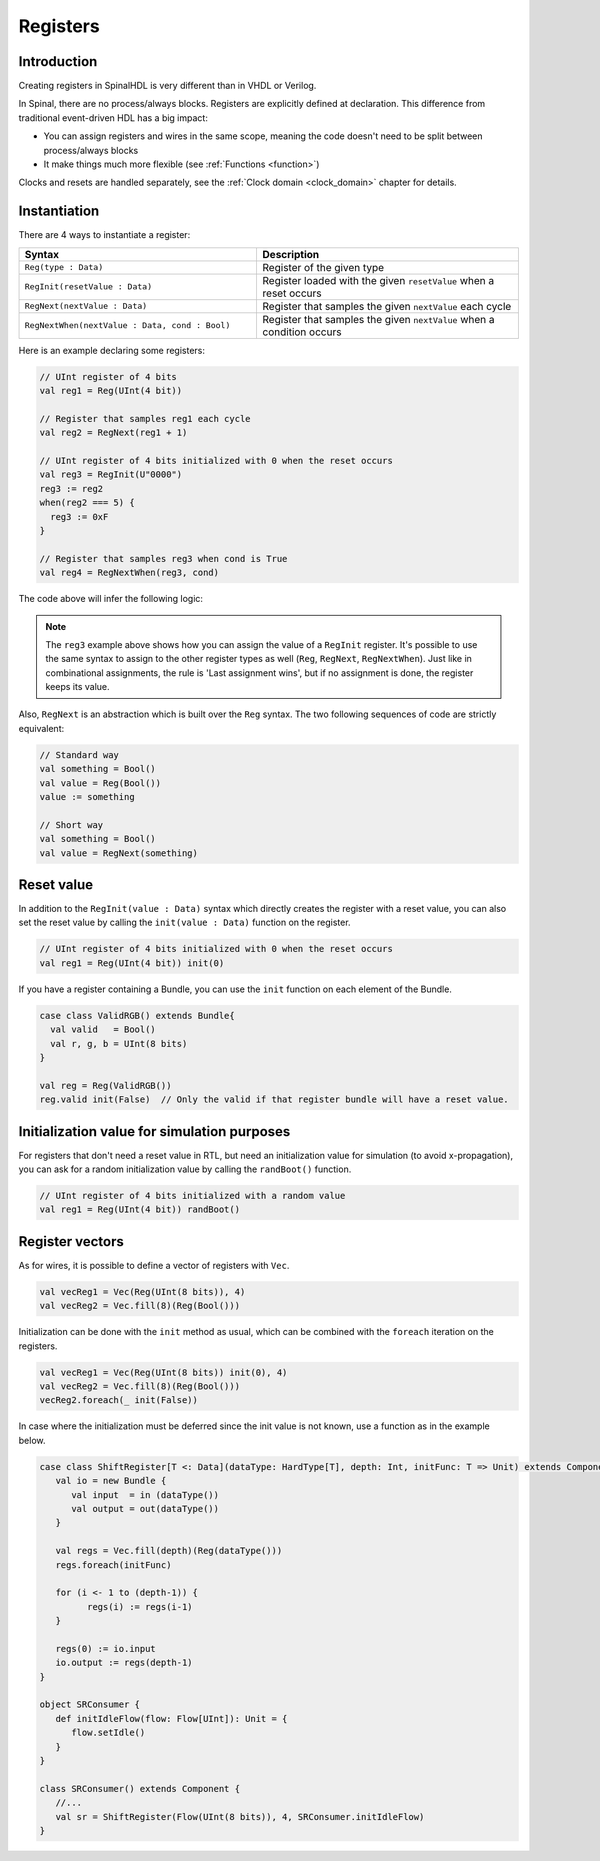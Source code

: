 .. role:: raw-html-m2r(raw)
   :format: html

Registers
=========

Introduction
------------

Creating registers in SpinalHDL is very different than in VHDL or Verilog.

In Spinal, there are no process/always blocks. Registers are explicitly defined at declaration.
This difference from traditional event-driven HDL has a big impact:

* You can assign registers and wires in the same scope, meaning the code doesn't need to be split between process/always blocks
* It make things much more flexible (see :ref:`Functions <function>`)

Clocks and resets are handled separately, see the :ref:`Clock domain <clock_domain>` chapter for details.

Instantiation
-------------

There are 4 ways to instantiate a register:

.. list-table::
   :header-rows: 1
   :widths: 50 55

   * - Syntax
     - Description
   * - ``Reg(type : Data)``
     - Register of the given type
   * - ``RegInit(resetValue : Data)``
     - Register loaded with the given ``resetValue`` when a reset occurs
   * - ``RegNext(nextValue : Data)``
     - Register that samples the given ``nextValue`` each cycle
   * - ``RegNextWhen(nextValue : Data, cond : Bool)``
     - Register that samples the given ``nextValue`` when a condition occurs

Here is an example declaring some registers:

.. code-block:: scala

   // UInt register of 4 bits
   val reg1 = Reg(UInt(4 bit))

   // Register that samples reg1 each cycle
   val reg2 = RegNext(reg1 + 1)

   // UInt register of 4 bits initialized with 0 when the reset occurs
   val reg3 = RegInit(U"0000")
   reg3 := reg2
   when(reg2 === 5) {
     reg3 := 0xF
   }

   // Register that samples reg3 when cond is True
   val reg4 = RegNextWhen(reg3, cond)

The code above will infer the following logic:

.. image:: /asset/picture/register.svg
   :align: center

.. note::
   The ``reg3`` example above shows how you can assign the value of a ``RegInit`` register.
   It's possible to use the same syntax to assign to the other register types as well (``Reg``, ``RegNext``, ``RegNextWhen``).
   Just like in combinational assignments, the rule is 'Last assignment wins', but if no assignment is done, the register keeps its value.

Also, ``RegNext`` is an abstraction which is built over the ``Reg`` syntax. The two following sequences of code are strictly equivalent:

.. code-block:: scala

   // Standard way
   val something = Bool()
   val value = Reg(Bool())
   value := something

   // Short way
   val something = Bool()
   val value = RegNext(something)

Reset value
-----------

In addition to the ``RegInit(value : Data)`` syntax which directly creates the register with a reset value,
you can also set the reset value by calling the ``init(value : Data)`` function on the register.

.. code-block:: scala

   // UInt register of 4 bits initialized with 0 when the reset occurs
   val reg1 = Reg(UInt(4 bit)) init(0)

If you have a register containing a Bundle, you can use the ``init`` function on each element of the Bundle.

.. code-block:: scala

   case class ValidRGB() extends Bundle{
     val valid   = Bool()
     val r, g, b = UInt(8 bits)
   }

   val reg = Reg(ValidRGB())
   reg.valid init(False)  // Only the valid if that register bundle will have a reset value.

Initialization value for simulation purposes
--------------------------------------------

For registers that don't need a reset value in RTL, but need an initialization value for simulation (to avoid x-propagation), you can ask for a random initialization value by calling the ``randBoot()`` function.

.. code-block:: scala

   // UInt register of 4 bits initialized with a random value
   val reg1 = Reg(UInt(4 bit)) randBoot()

Register vectors
----------------

As for wires, it is possible to define a vector of registers with ``Vec``.

.. code-block:: scala
   
   val vecReg1 = Vec(Reg(UInt(8 bits)), 4)
   val vecReg2 = Vec.fill(8)(Reg(Bool()))

Initialization can be done with the ``init`` method as usual, which can be combined with the ``foreach`` iteration on the registers.

.. code-block:: scala

   val vecReg1 = Vec(Reg(UInt(8 bits)) init(0), 4)
   val vecReg2 = Vec.fill(8)(Reg(Bool()))
   vecReg2.foreach(_ init(False))

In case where the initialization must be deferred since the init value is not known, use a function as in the example below.

.. code-block:: scala

   case class ShiftRegister[T <: Data](dataType: HardType[T], depth: Int, initFunc: T => Unit) extends Component {
      val io = new Bundle {
         val input  = in (dataType())
         val output = out(dataType())
      }

      val regs = Vec.fill(depth)(Reg(dataType()))
      regs.foreach(initFunc)

      for (i <- 1 to (depth-1)) {
            regs(i) := regs(i-1)
      }

      regs(0) := io.input
      io.output := regs(depth-1)
   }

   object SRConsumer {
      def initIdleFlow(flow: Flow[UInt]): Unit = {
         flow.setIdle()
      }
   }

   class SRConsumer() extends Component {
      //...
      val sr = ShiftRegister(Flow(UInt(8 bits)), 4, SRConsumer.initIdleFlow)
   }
